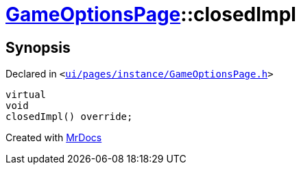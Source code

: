 [#GameOptionsPage-closedImpl]
= xref:GameOptionsPage.adoc[GameOptionsPage]::closedImpl
:relfileprefix: ../
:mrdocs:


== Synopsis

Declared in `&lt;https://github.com/PrismLauncher/PrismLauncher/blob/develop/launcher/ui/pages/instance/GameOptionsPage.h#L59[ui&sol;pages&sol;instance&sol;GameOptionsPage&period;h]&gt;`

[source,cpp,subs="verbatim,replacements,macros,-callouts"]
----
virtual
void
closedImpl() override;
----



[.small]#Created with https://www.mrdocs.com[MrDocs]#
